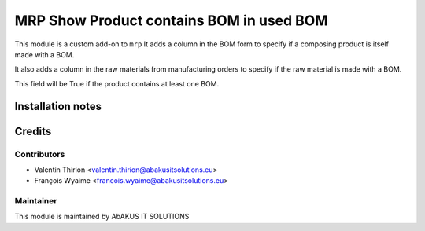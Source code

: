 =====================================
  MRP Show Product contains BOM in used BOM
=====================================

This module is a custom add-on to ``mrp``
It adds a column in the BOM form to specify if a composing product is itself made with a BOM.

It also adds a column in the raw materials from manufacturing orders to specify if the raw material is made with a BOM.


This field will be True if the product contains at least one BOM.

Installation notes
==================


Credits
=======

Contributors
------------

* Valentin Thirion <valentin.thirion@abakusitsolutions.eu>
* François Wyaime <francois.wyaime@abakusitsolutions.eu>

Maintainer
-----------

.. image:: http://www.abakusitsolutions.eu/wp-content/themes/abakus/images/logo.gif
   :alt: AbAKUS IT SOLUTIONS
   :target: http://www.abakusitsolutions.eu

This module is maintained by AbAKUS IT SOLUTIONS